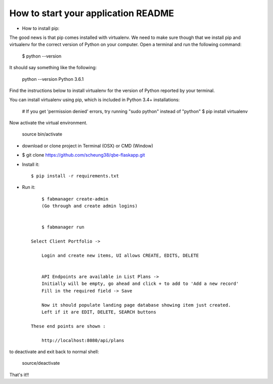 How to start your application README
--------------------------------------------------------------

- How to install pip::

The good news is that pip comes installed with virtualenv. We need to make sure though that we install pip and virtualenv for the correct version of Python on your computer. Open a terminal and run the following command:


    $ python --version

It should say something like the following:

    python --version
    Python 3.6.1

Find the instructions below to install virtualenv for the version of Python reported by your terminal.

You can install virtualenv using pip, which is included in Python 3.4+ installations:


    # If you get 'permission denied' errors, try running "sudo python" instead of "python"
    $ pip install virtualenv

Now activate the virtual environment.

    source bin/activate

- download or clone project in Terminal (OSX) or CMD (Window)
- $ git clone https://github.com/scheung38/qbe-flaskapp.git




- Install it::

	$ pip install -r requirements.txt

- Run it::

	$ fabmanager create-admin
	(Go through and create admin logins)


	$ fabmanager run

    Select Client Portfolio ->

	Login and create new items, UI allows CREATE, EDITS, DELETE


	API Endpoints are available in List Plans ->
	Initially will be empty, go ahead and click + to add to 'Add a new record'
	Fill in the required field -> Save

	Now it should populate landing page database showing item just created.
	Left if it are EDIT, DELETE, SEARCH buttons

    These end points are shown :

	http://localhost:8080/api/plans


to deactivate and exit back to normal shell:

    source/deactivate


That's it!!

